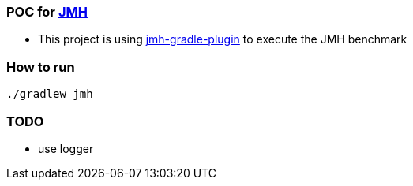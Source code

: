 === POC for link:++https://github.com/openjdk/jmh++[JMH]
- This project is using link:++https://github.com/melix/jmh-gradle-plugin++[jmh-gradle-plugin] to execute the JMH benchmark

=== How to run
`./gradlew jmh`

=== TODO
- use logger
